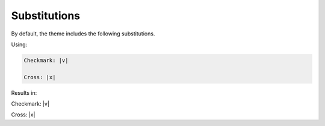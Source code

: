 =============
Substitutions
=============

By default, the theme includes the following substitutions.

Using:

.. code-block:: rst

    Checkmark: |v|

    Cross: |x|

Results in:

Checkmark: |v|

Cross: |x|

